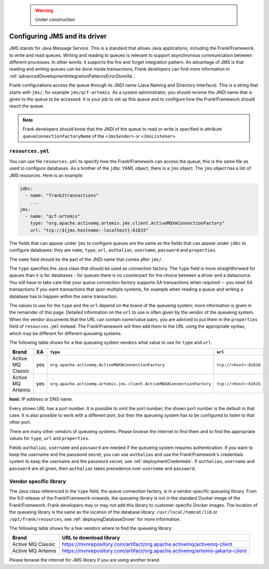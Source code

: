    .. WARNING::

      Under construction

.. _deployingJms:

Configuring JMS and its driver
==============================

JMS stands for Java Message Service. This is a standard that allows Java applications, including the Frank!Framework, to write and read queues. Writing and reading to queues is relevant to support asynchronous communication between different processes. In other words: it supports the fire and forget integration pattern. An advantage of JMS is that reading and writing queues can be done inside transactions; Frank developers can find more information in :ref:`advancedDevelopmentIntegrationPatternsErrorStoreXa`.

Frank configurations access the queue through its JNDI name (Java Naming and Directory Interface). This is a string that starts with ``jms/``, for example ``jms/qcf-artemis``. As a system administrator, you should receive the JNDI name that is given to the queue to be accessed. It is your job to set up this queue and to configure how the Frank!Framework should reach the queue.

.. NOTE::

   Frank developers should know that the JNDI of the queue to read or write is specified in attribute ``queueConnectionFactoryName`` of the ``<JmsSender>`` or ``<JmsListener>``.

``resources.yml``
-----------------

You can use file ``resources.yml`` to specify how the Frank!Framework can access the queue; this is the same file as used to configure databases. As a brother of the ``jdbc`` YAML object, there is a ``jms`` object. The ``jms`` object has a list of JMS resources. Here is an example:

.. code-block::

   jdbc:
     - name: "frank2transactions"
       ...
   jms:
     - name: "qcf-artemis"
       type: "org.apache.activemq.artemis.jms.client.ActiveMQXAConnectionFactory"
       url: "tcp://${jms.hostname:-localhost}:61615"

The fields that can appear under ``jms`` to configure queues are the same as the fields that can appear under ``jdbc`` to configure databases: they are ``name``, ``type``, ``url``, ``authalias``, ``username``, ``password`` and ``properties``.

The ``name`` field should be the part of the JNDI name that comes after ``jms/``.

The ``type`` specifies the Java class that should be used as connection factory. The ``type`` field is more straightforward for queues than it is for databases - for queues there is no counterpart for the choice between a driver and a datasource. You still have to take care that your queue connection factory supports XA transactions when required -- you need XA transactions if you want transactions that span multiple systems, for example when reading a queue and writing a database has to happen within the same transaction.

The values to use for the ``type`` and the ``url`` depend on the brand of the queueing system; more information is given in the remainder of this page. Detailed information on the ``url`` to use is often given by the vendor of the queueing system. When the vendor documents that the URL can contain name/value pairs, you are adviced to put them in the ``properties`` field of ``resources.yml`` instead. The Frank!Framework will then add them to the URL using the appropriate syntax, which may be different for different queueing systems.

The following table shows for a few queueing system vendors what value to use for ``type`` and ``url``:

.. csv-table::
   :header: Brand, XA, ``type``, ``url``

   Active MQ Classic, yes, ``org.apache.activemq.ActiveMQXAConnectionFactory``, ``tcp://<host>:61616``
   Active MQ Artemis, yes, ``org.apache.activemq.artemis.jms.client.ActiveMQXAConnectionFactory``, ``tcp://<host>:61615``

**host:** IP address or DNS name.

Every shown URL has a port number. It is possible to omit the port number; the shown port number is the default in that case. It is also possible to work with a different port, but then the queueing system has to be configured to listen to that other port.

There are many other vendors of queueing systems. Please browse the internet to find them and to find the appropriate values for ``type``, ``url`` and ``properties``.

Fields ``authalias``, ``username`` and ``password`` are needed if the queueing system requires authentication. If you want to keep the username and the password secret, you can use ``authalias`` and use the Frank!Framework's credentials system to keep the username and the password secret, see :ref:`deploymentCredentials`. If ``authalias``, ``username`` and ``password`` are all given, then ``authalias`` takes precedence over ``username`` and ``password``.

Vendor specific library
-----------------------

The Java class referenced in the ``type`` field, the queue connection factory, is in a vendor-specific queueing library. From the 9.0 release of the Frank!Framework onwards, the queueing library is not in the standard Docker image of the Frank!Framework. Frank developers may or may not add this library to customer-specific Docker images. The location of the queueing library is the same as the location of the database library: ``/usr/local/tomcat/lib`` or ``/opt/frank/resources``, see :ref:`deployingDatabaseDriver` for more information.

The following table shows for a few vendors where to find the queueing library:

.. csv-table::
   :header: Brand, URL to download library

   Active MQ Classic, https://mvnrepository.com/artifact/org.apache.activemq/activemq-client
   Active MQ Artemis, https://mvnrepository.com/artifact/org.apache.activemq/artemis-jakarta-client

Please browse the internet for JMS library if you are using another brand.
